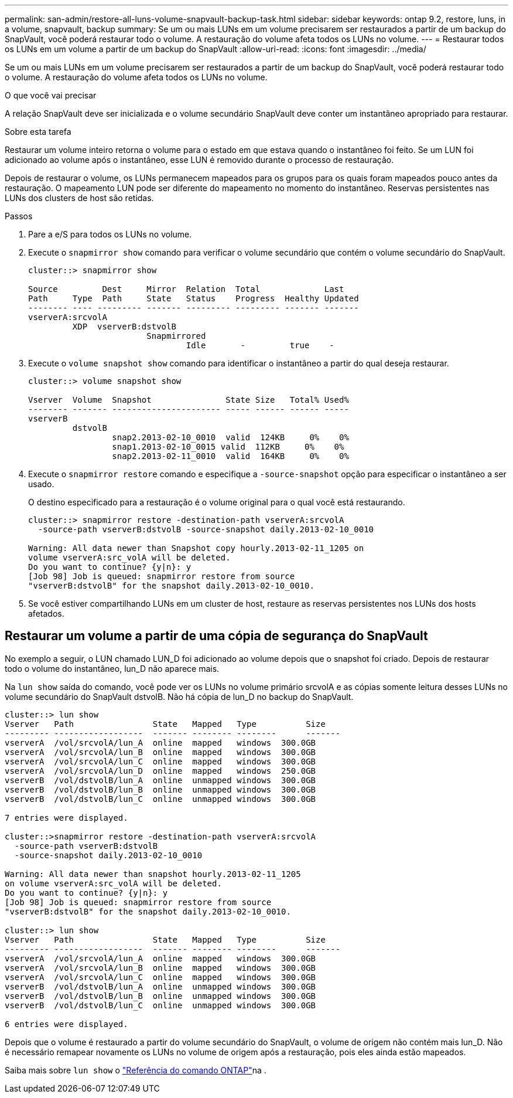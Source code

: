 ---
permalink: san-admin/restore-all-luns-volume-snapvault-backup-task.html 
sidebar: sidebar 
keywords: ontap 9.2, restore, luns, in a volume, snapvault, backup 
summary: Se um ou mais LUNs em um volume precisarem ser restaurados a partir de um backup do SnapVault, você poderá restaurar todo o volume. A restauração do volume afeta todos os LUNs no volume. 
---
= Restaurar todos os LUNs em um volume a partir de um backup do SnapVault
:allow-uri-read: 
:icons: font
:imagesdir: ../media/


[role="lead"]
Se um ou mais LUNs em um volume precisarem ser restaurados a partir de um backup do SnapVault, você poderá restaurar todo o volume. A restauração do volume afeta todos os LUNs no volume.

.O que você vai precisar
A relação SnapVault deve ser inicializada e o volume secundário SnapVault deve conter um instantâneo apropriado para restaurar.

.Sobre esta tarefa
Restaurar um volume inteiro retorna o volume para o estado em que estava quando o instantâneo foi feito. Se um LUN foi adicionado ao volume após o instantâneo, esse LUN é removido durante o processo de restauração.

Depois de restaurar o volume, os LUNs permanecem mapeados para os grupos para os quais foram mapeados pouco antes da restauração. O mapeamento LUN pode ser diferente do mapeamento no momento do instantâneo. Reservas persistentes nas LUNs dos clusters de host são retidas.

.Passos
. Pare a e/S para todos os LUNs no volume.
. Execute o `snapmirror show` comando para verificar o volume secundário que contém o volume secundário do SnapVault.
+
[listing]
----
cluster::> snapmirror show

Source         Dest     Mirror  Relation  Total             Last
Path     Type  Path     State   Status    Progress  Healthy Updated
-------- ---- --------- ------- --------- --------- ------- -------
vserverA:srcvolA
         XDP  vserverB:dstvolB
                        Snapmirrored
                                Idle       -         true    -
----
. Execute o `volume snapshot show` comando para identificar o instantâneo a partir do qual deseja restaurar.
+
[listing]
----
cluster::> volume snapshot show

Vserver  Volume  Snapshot               State Size   Total% Used%
-------- ------- ---------------------- ----- ------ ------ -----
vserverB
         dstvolB
                 snap2.2013-02-10_0010  valid  124KB     0%    0%
                 snap1.2013-02-10_0015 valid  112KB     0%    0%
                 snap2.2013-02-11_0010  valid  164KB     0%    0%
----
. Execute o `snapmirror restore` comando e especifique a `-source-snapshot` opção para especificar o instantâneo a ser usado.
+
O destino especificado para a restauração é o volume original para o qual você está restaurando.

+
[listing]
----
cluster::> snapmirror restore -destination-path vserverA:srcvolA
  -source-path vserverB:dstvolB -source-snapshot daily.2013-02-10_0010

Warning: All data newer than Snapshot copy hourly.2013-02-11_1205 on
volume vserverA:src_volA will be deleted.
Do you want to continue? {y|n}: y
[Job 98] Job is queued: snapmirror restore from source
"vserverB:dstvolB" for the snapshot daily.2013-02-10_0010.
----
. Se você estiver compartilhando LUNs em um cluster de host, restaure as reservas persistentes nos LUNs dos hosts afetados.




== Restaurar um volume a partir de uma cópia de segurança do SnapVault

No exemplo a seguir, o LUN chamado LUN_D foi adicionado ao volume depois que o snapshot foi criado. Depois de restaurar todo o volume do instantâneo, lun_D não aparece mais.

Na `lun show` saída do comando, você pode ver os LUNs no volume primário srcvolA e as cópias somente leitura desses LUNs no volume secundário do SnapVault dstvolB. Não há cópia de lun_D no backup do SnapVault.

[listing]
----
cluster::> lun show
Vserver   Path                State   Mapped   Type          Size
--------- ------------------  ------- -------- --------      -------
vserverA  /vol/srcvolA/lun_A  online  mapped   windows  300.0GB
vserverA  /vol/srcvolA/lun_B  online  mapped   windows  300.0GB
vserverA  /vol/srcvolA/lun_C  online  mapped   windows  300.0GB
vserverA  /vol/srcvolA/lun_D  online  mapped   windows  250.0GB
vserverB  /vol/dstvolB/lun_A  online  unmapped windows  300.0GB
vserverB  /vol/dstvolB/lun_B  online  unmapped windows  300.0GB
vserverB  /vol/dstvolB/lun_C  online  unmapped windows  300.0GB

7 entries were displayed.

cluster::>snapmirror restore -destination-path vserverA:srcvolA
  -source-path vserverB:dstvolB
  -source-snapshot daily.2013-02-10_0010

Warning: All data newer than snapshot hourly.2013-02-11_1205
on volume vserverA:src_volA will be deleted.
Do you want to continue? {y|n}: y
[Job 98] Job is queued: snapmirror restore from source
"vserverB:dstvolB" for the snapshot daily.2013-02-10_0010.

cluster::> lun show
Vserver   Path                State   Mapped   Type          Size
--------- ------------------  ------- -------- --------      -------
vserverA  /vol/srcvolA/lun_A  online  mapped   windows  300.0GB
vserverA  /vol/srcvolA/lun_B  online  mapped   windows  300.0GB
vserverA  /vol/srcvolA/lun_C  online  mapped   windows  300.0GB
vserverB  /vol/dstvolB/lun_A  online  unmapped windows  300.0GB
vserverB  /vol/dstvolB/lun_B  online  unmapped windows  300.0GB
vserverB  /vol/dstvolB/lun_C  online  unmapped windows  300.0GB

6 entries were displayed.
----
Depois que o volume é restaurado a partir do volume secundário do SnapVault, o volume de origem não contém mais lun_D. Não é necessário remapear novamente os LUNs no volume de origem após a restauração, pois eles ainda estão mapeados.

Saiba mais sobre `lun show` o link:https://docs.netapp.com/us-en/ontap-cli/lun-show.html["Referência do comando ONTAP"^]na .
